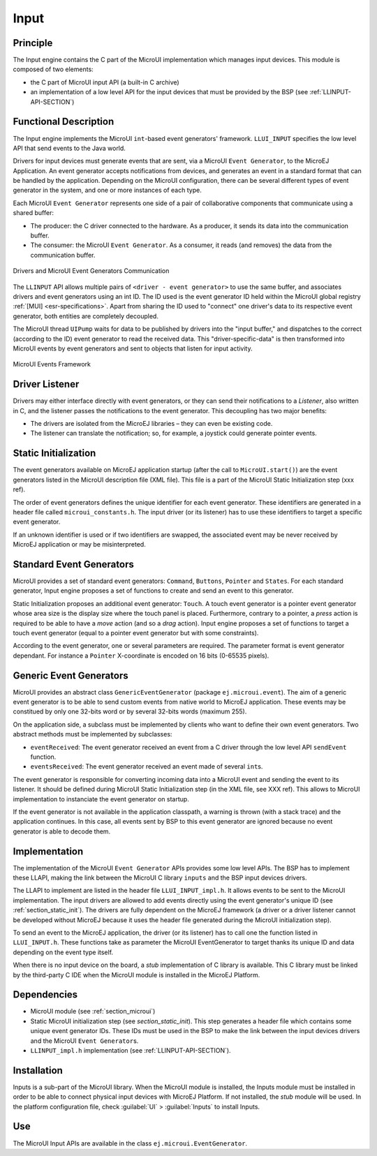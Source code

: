 .. _section_input:

=====
Input
=====


Principle
=========

The Input engine contains the C part of the MicroUI implementation which manages input devices. This module is composed of two elements:

-  the C part of MicroUI input API (a built-in C archive)

-  an implementation of a low level API for the input devices
   that must be provided by the BSP (see :ref:`LLINPUT-API-SECTION`)

Functional Description
======================

The Input engine implements the MicroUI ``int``-based event generators' framework. ``LLUI_INPUT`` specifies the low level API that send events to the Java world.

Drivers for input devices must generate events that are sent, via a MicroUI ``Event Generator``, to the MicroEJ Application. An event generator accepts notifications from devices, and generates an event in a standard format that can be handled by the application. Depending on the MicroUI configuration, there can be several different types of event generator in the system, and one or more instances of each type. 

Each MicroUI ``Event Generator`` represents one side of a pair of collaborative components that communicate using a shared buffer:

-  The producer: the C driver connected to the hardware. As a producer, it sends its data into the communication buffer.

-  The consumer: the MicroUI ``Event Generator``. As a consumer, it reads (and removes) the data from the communication buffer.

.. figure:: images/drivers-microui-comms.*
   :alt: Drivers and MicroUI Event Generators Communication
   :width: 70.0%
   :align: center

   Drivers and MicroUI Event Generators Communication

The ``LLINPUT`` API allows multiple pairs of ``<driver - event generator>`` to use the same buffer, and associates drivers and event generators using an int ID. The ID used is the event generator ID held within the MicroUI global registry :ref:`[MUI] <esr-specifications>`. Apart from sharing the ID used to "connect" one driver's data to its respective event generator, both entities are completely decoupled.

The MicroUI thread ``UIPump`` waits for data to be published by drivers into the "input buffer," and dispatches to the correct (according to the ID) event generator to read the received data. This "driver-specific-data" is then transformed into MicroUI events by event generators and sent to objects that listen for input activity.

.. figure:: images/microui-events.png
   :alt: MicroUI Events Framework
   :align: center

   MicroUI Events Framework

.. _section_inputs_implementation:

Driver Listener
===============

Drivers may either interface directly with event generators, or they can send their notifications to a *Listener*, also written in C, and the listener passes the notifications to the event generator. This
decoupling has two major benefits:

-  The drivers are isolated from the MicroEJ libraries – they can even
   be existing code.

-  The listener can translate the notification; so, for example, a
   joystick could generate pointer events.

Static Initialization
=====================

The event generators available on MicroEJ application startup (after the call to ``MicroUI.start()``) are the event generators listed in the MicroUI description file (XML file). This file is a part of the MicroUI Static Initialization step (xxx ref). 

The order of event generators defines the unique identifier for each event generator. These identifiers are generated in a header file called ``microui_constants.h``. The input driver (or its listener) has to use these identifiers to target a specific event generator.

If an unknown identifier is used or if two identifiers are swapped, the associated event may be never received by MicroEJ application or may be misinterpreted. 

Standard Event Generators
=========================

MicroUI provides a set of standard event generators: ``Command``, ``Buttons``, ``Pointer`` and ``States``. For each standard generator, Input engine proposes a set of functions to create and send an event to this generator.

Static Initialization proposes an additional event generator: ``Touch``. A touch event generator is a pointer event generator whose area size is the display size where the touch panel is placed. Furthermore, contrary to a pointer, a *press* action is required to be able to have a *move* action (and so a *drag* action). Input engine proposes a set of functions to target a touch event generator (equal to a pointer event generator but with some constraints).

According to the event generator, one or several parameters are required. The parameter format is event generator dependant. For instance a ``Pointer`` X-coordinate is encoded on 16 bits (0-65535 pixels).

Generic Event Generators
========================

MicroUI provides an abstract class ``GenericEventGenerator`` (package ``ej.microui.event``). The aim of a generic event generator is to be able to send custom events from native world to MicroEJ application. These events may be constitued by only one 32-bits word or by several 32-bits words (maximum 255). 

On the application side, a subclass must be implemented by clients who want to define their own event generators.  Two abstract methods must be implemented by subclasses:

-  ``eventReceived``: The event generator received an event from a C driver through the low level API ``sendEvent`` function.

-  ``eventsReceived``: The event generator received an event made of several ``int``\ s.

The event generator is responsible for converting incoming data into a MicroUI event and sending the event to its listener. It should be defined during MicroUI Static Initialization step (in the XML file, see XXX ref). This allows to MicroUI implementation to instanciate the event generator on startup. 

If the event generator is not available in the application classpath, a warning is thrown (with a stack trace) and the application continues. In this case, all events sent by BSP to this event generator are ignored because no event generator is able to decode them.

Implementation
==============

The implementation of the MicroUI ``Event Generator`` APIs provides some low level APIs. The BSP has to implement these LLAPI, making the link between the MicroUI C library ``inputs`` and the BSP input devices
drivers.

The LLAPI to implement are listed in the header file ``LLUI_INPUT_impl.h``. It allows events to be sent to the MicroUI implementation. The input drivers are allowed to add events directly using the event generator's
unique ID (see :ref:`section_static_init`). The drivers are fully dependent on the MicroEJ framework (a driver or a driver listener cannot be developed without MicroEJ because it uses the header file generated during the MicroUI initialization step).

To send an event to the MicroEJ application, the driver (or its listener) has to call one the function listed in ``LLUI_INPUT.h``. These functions take as parameter the MicroUI EventGenerator to target thanks its unique ID and data depending on the event type itself.

When there is no input device on the board, a *stub* implementation of C library is available. This C library must be linked by the third-party C IDE when the MicroUI module is installed in the MicroEJ Platform.

.. _javaEventGenerators:


Dependencies
============

-  MicroUI module (see :ref:`section_microui`)

-  Static MicroUI initialization step (see `section_static_init`). This step generates a header file which contains some unique event generator IDs. These IDs must be used in the BSP to make the link between the input devices drivers and the MicroUI ``Event Generator``\ s.

-  ``LLINPUT_impl.h`` implementation (see :ref:`LLINPUT-API-SECTION`).


.. _section_inputs_installation:

Installation
============

Inputs is a sub-part of the MicroUI library. When the MicroUI module is installed, the Inputs module must be installed in order to be able to connect physical input devices with MicroEJ Platform. If not installed, the *stub* module will be used. In the platform configuration file, check :guilabel:`UI` > :guilabel:`Inputs` to install Inputs.

Use
===

The MicroUI Input APIs are available in the class ``ej.microui.EventGenerator``.

..
   | Copyright 2008-2020, MicroEJ Corp. Content in this space is free 
   for read and redistribute. Except if otherwise stated, modification 
   is subject to MicroEJ Corp prior approval.
   | MicroEJ is a trademark of MicroEJ Corp. All other trademarks and 
   copyrights are the property of their respective owners.
